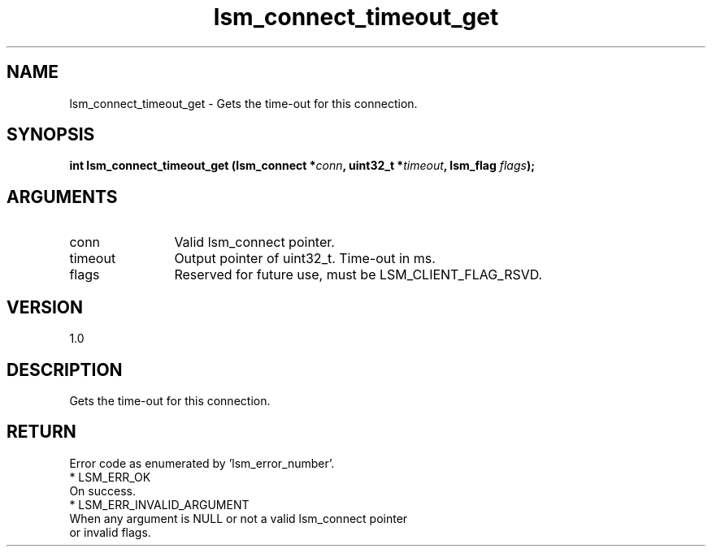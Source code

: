 .TH "lsm_connect_timeout_get" 3 "lsm_connect_timeout_get" "May 2018" "Libstoragemgmt C API Manual" 
.SH NAME
lsm_connect_timeout_get \- Gets the time-out for this connection.
.SH SYNOPSIS
.B "int" lsm_connect_timeout_get
.BI "(lsm_connect *" conn ","
.BI "uint32_t *" timeout ","
.BI "lsm_flag " flags ");"
.SH ARGUMENTS
.IP "conn" 12
Valid lsm_connect pointer.
.IP "timeout" 12
Output pointer of uint32_t. Time-out in ms.
.IP "flags" 12
Reserved for future use, must be LSM_CLIENT_FLAG_RSVD.
.SH "VERSION"
1.0
.SH "DESCRIPTION"
Gets the time-out for this connection.
.SH "RETURN"
Error code as enumerated by 'lsm_error_number'.
    * LSM_ERR_OK
        On success.
    * LSM_ERR_INVALID_ARGUMENT
        When any argument is NULL or not a valid lsm_connect pointer
        or invalid flags.
